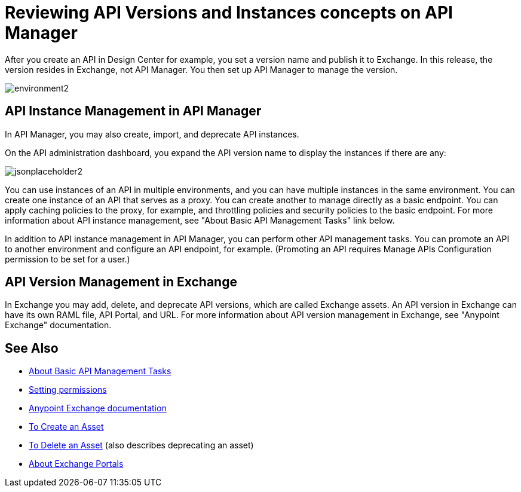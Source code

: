 = Reviewing API Versions and Instances concepts on API Manager

After you create an API in Design Center for example, you set a version name and publish it to Exchange. In this release, the version resides in Exchange, not API Manager. You then set up API Manager to manage the version. 

image::environment2.png[]

== API Instance Management in API Manager

In API Manager, you may also create, import, and deprecate API instances.

On the API administration dashboard, you expand the API version name to display the instances if there are any:

image::jsonplaceholder2.png[]

You can use instances of an API in multiple environments, and you can have multiple instances in the same environment. You can create one instance of an API that serves as a proxy. You can create another to manage directly as a basic endpoint. You can apply caching policies to the proxy, for example, and throttling policies and security policies to the basic endpoint. For more information about API instance management, see "About Basic API Management Tasks" link below.

In addition to API instance management in API Manager, you can perform other API management tasks. You can promote an API to another environment and configure an API endpoint, for example. (Promoting an API requires Manage APIs Configuration permission to be set for a user.)

== API Version Management in Exchange

In Exchange you may add, delete, and deprecate API versions, which are called Exchange assets. An API version in Exchange can have its own RAML file, API Portal, and URL. For more information about API version management in Exchange, see "Anypoint Exchange" documentation.

== See Also

* link:/api-manager/v/2.x/latest-tasks[About Basic API Management Tasks]
* link:/api-manager/v/2.x/environment-permission-task[Setting permissions]
* link:/anypoint-exchange[Anypoint Exchange documentation]
* link:/anypoint-exchange/to-create-an-asset[To Create an Asset]
* link:/anypoint-exchange/to-delete-asset[To Delete an Asset] (also describes deprecating an asset)
* link:/anypoint-exchange/about-portals[About Exchange Portals]



